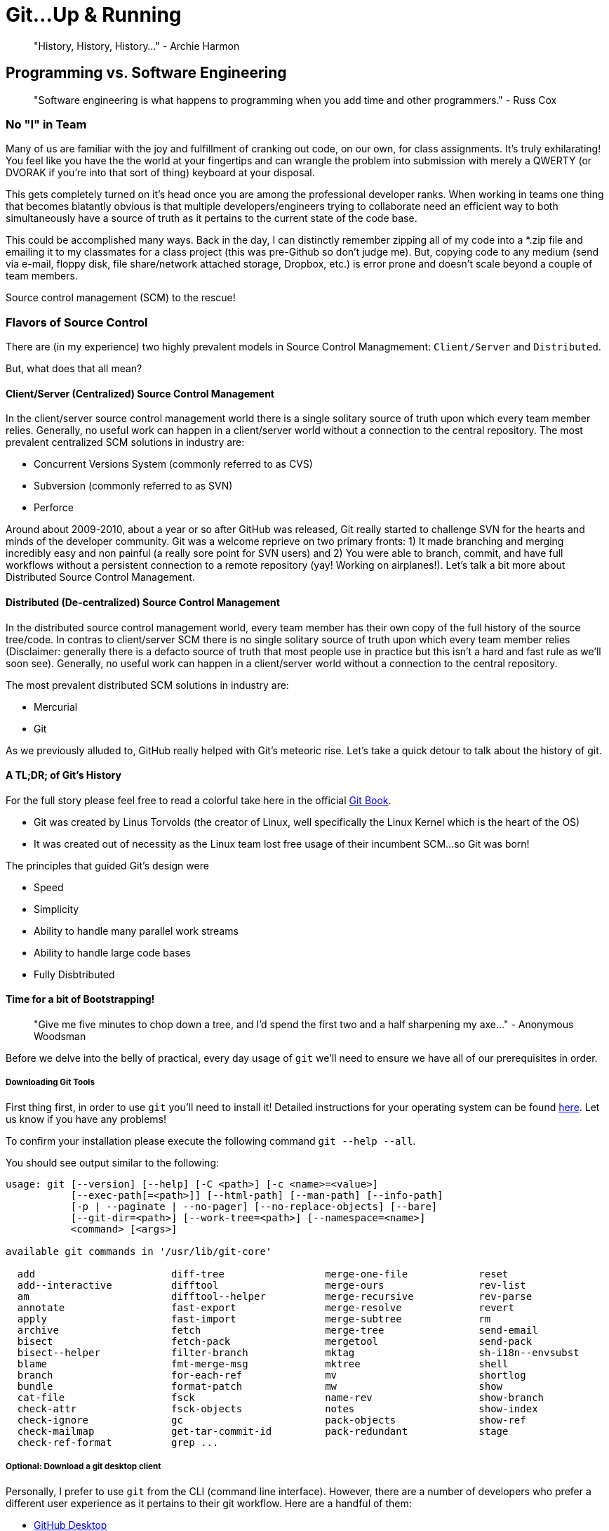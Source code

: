 [#gitupandrunning]
= Git...Up & Running
 
> "History, History, History..." - Archie Harmon

== Programming vs. Software Engineering

> "Software engineering is what happens to programming when you add time and other programmers." - Russ Cox

=== No "I" in Team

Many of us are familiar with the joy and fulfillment of cranking out code, on our own, for class assignments.
It's truly exhilarating! You feel like you have the the world at your fingertips and can wrangle the problem
into submission with merely a QWERTY (or DVORAK if you're into that sort of thing) keyboard at your disposal.

This gets completely turned on it's head once you are among the professional developer ranks. When working in
teams one thing that becomes blatantly obvious is that multiple developers/engineers trying to collaborate need
an efficient way to both simultaneously have a source of truth as it pertains to the current state of the code
base.

This could be accomplished many ways. Back in the day, I can distinctly remember zipping all of my code into a
*.zip file and emailing it to my classmates for a class project (this was pre-Github so don't judge me). But, copying
code to any medium (send via e-mail, floppy disk, file share/network attached storage, Dropbox, etc.) is error 
prone and doesn't scale beyond a couple of team members. 

Source control management (SCM) to the rescue!

=== Flavors of Source Control

There are (in my experience) two highly prevalent models in Source Control Managmement: `Client/Server` and `Distributed`.

But, what does that all mean?

==== Client/Server (Centralized) Source Control Management

In the client/server source control management world there is a single solitary source of truth upon which every
team member relies. Generally, no useful work can happen in a client/server world without a connection to the central 
repository. The most prevalent centralized SCM solutions in industry are:

- Concurrent Versions System (commonly referred to as CVS)
- Subversion (commonly referred to as SVN)
- Perforce

Around about 2009-2010, about a year or so after GitHub was released, Git really started to challenge SVN for the hearts
and minds of the developer community. Git was a welcome reprieve on two primary fronts: 1) It made branching and merging
incredibly easy and non painful (a really sore point for SVN users) and 2) You were able to branch, commit, and 
have full workflows without a persistent connection to a remote repository (yay! Working on airplanes!). Let's 
talk a bit more about Distributed Source Control Management.

==== Distributed (De-centralized) Source Control Management

In the distributed source control management world, every team member has their own copy of the full history
of the source tree/code. In contras to client/server SCM there is no single solitary source of truth upon 
which every team member relies (Disclaimer: generally there is a defacto source of truth that most people 
use in practice but this isn't a hard and fast rule as we'll soon see). Generally, no useful work can happen 
in a client/server world without a connection to the central repository. 

The most prevalent distributed SCM solutions in industry are:

- Mercurial
- Git

As we previously alluded to, GitHub really helped with Git's meteoric rise. Let's take a quick detour to talk 
about the history of git.

==== A TL;DR; of Git's History

For the full story please feel free to read a colorful take here in the official https://git-scm.com/book/en/v2/Getting-Started-A-Short-History-of-Git[Git Book].

- Git was created by Linus Torvolds (the creator of Linux, well specifically the Linux Kernel which is the heart of the OS)
- It was created out of necessity as the Linux team lost free usage of their incumbent SCM...so Git was born! 

The principles that guided Git's design were

- Speed
- Simplicity
- Ability to handle many parallel work streams
- Ability to handle large code bases
- Fully Disbtributed

==== Time for a bit of Bootstrapping!

> "Give me five minutes to chop down a tree, and I'd spend the first two and a half sharpening my axe..." - Anonymous Woodsman

Before we delve into the belly of practical, every day usage of `git` we'll need to ensure we have all of our prerequisites in order.

===== Downloading Git Tools

First thing first, in order to use `git` you'll need to install it! Detailed instructions for your operating system 
can be found https://git-scm.com/book/en/v2/Getting-Started-Installing-Git[here]. Let us know if you have any problems!

To confirm your installation please execute the following command `git --help --all`.

You should see output similar to the following:

[source,bash]
----
usage: git [--version] [--help] [-C <path>] [-c <name>=<value>]
           [--exec-path[=<path>]] [--html-path] [--man-path] [--info-path]
           [-p | --paginate | --no-pager] [--no-replace-objects] [--bare]
           [--git-dir=<path>] [--work-tree=<path>] [--namespace=<name>]
           <command> [<args>]

available git commands in '/usr/lib/git-core'

  add                       diff-tree                 merge-one-file            reset
  add--interactive          difftool                  merge-ours                rev-list
  am                        difftool--helper          merge-recursive           rev-parse
  annotate                  fast-export               merge-resolve             revert
  apply                     fast-import               merge-subtree             rm
  archive                   fetch                     merge-tree                send-email
  bisect                    fetch-pack                mergetool                 send-pack
  bisect--helper            filter-branch             mktag                     sh-i18n--envsubst
  blame                     fmt-merge-msg             mktree                    shell
  branch                    for-each-ref              mv                        shortlog
  bundle                    format-patch              mw                        show
  cat-file                  fsck                      name-rev                  show-branch
  check-attr                fsck-objects              notes                     show-index
  check-ignore              gc                        pack-objects              show-ref
  check-mailmap             get-tar-commit-id         pack-redundant            stage
  check-ref-format          grep ...
----

===== Optional: Download a git desktop client

Personally, I prefer to use `git` from the CLI (command line interface). However, there are a number of developers
who prefer a different user experience as it pertains to their git workflow. Here are a handful of them:

- https://desktop.github.com/[GitHub Desktop] 
- https://www.sourcetreeapp.com/[Sourcetree] 
- https://www.gitkraken.com/download[GitKraken] 

These are the top three, anecdotally based on the developers I know that prefer such tools. 
There are many more as well listed https://git-scm.com/downloads/guis[here].

Note: Most IDEs and many text editors (like VS Code, Sublime Text, etc.) have decent Source Control integration in them as well.

===== Create a GitHub Account
 
GitHub has a fantastic https://help.github.com/en/github/getting-started-with-github/signing-up-for-a-new-github-account[walkthrough] of setting up a brand new account.

===== Create a new Repository in your GitHub Account

1. Please create a *private* repository in your GitHub account called `toc-foundations-notes`.
2. When creating please check the "Initialize this repository with a README" option.
3. For the .gitignore dropdown just choose your favorite language.
4. For license it's fine to leave that as none.

